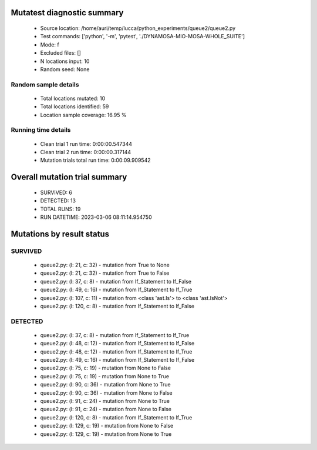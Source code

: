 Mutatest diagnostic summary
===========================
 - Source location: /home/auri/temp/lucca/python_experiments/queue2/queue2.py
 - Test commands: ['python', '-m', 'pytest', './DYNAMOSA-MIO-MOSA-WHOLE_SUITE']
 - Mode: f
 - Excluded files: []
 - N locations input: 10
 - Random seed: None

Random sample details
---------------------
 - Total locations mutated: 10
 - Total locations identified: 59
 - Location sample coverage: 16.95 %


Running time details
--------------------
 - Clean trial 1 run time: 0:00:00.547344
 - Clean trial 2 run time: 0:00:00.317144
 - Mutation trials total run time: 0:00:09.909542

Overall mutation trial summary
==============================
 - SURVIVED: 6
 - DETECTED: 13
 - TOTAL RUNS: 19
 - RUN DATETIME: 2023-03-06 08:11:14.954750


Mutations by result status
==========================


SURVIVED
--------
 - queue2.py: (l: 21, c: 32) - mutation from True to None
 - queue2.py: (l: 21, c: 32) - mutation from True to False
 - queue2.py: (l: 37, c: 8) - mutation from If_Statement to If_False
 - queue2.py: (l: 49, c: 16) - mutation from If_Statement to If_True
 - queue2.py: (l: 107, c: 11) - mutation from <class 'ast.Is'> to <class 'ast.IsNot'>
 - queue2.py: (l: 120, c: 8) - mutation from If_Statement to If_False


DETECTED
--------
 - queue2.py: (l: 37, c: 8) - mutation from If_Statement to If_True
 - queue2.py: (l: 48, c: 12) - mutation from If_Statement to If_False
 - queue2.py: (l: 48, c: 12) - mutation from If_Statement to If_True
 - queue2.py: (l: 49, c: 16) - mutation from If_Statement to If_False
 - queue2.py: (l: 75, c: 19) - mutation from None to False
 - queue2.py: (l: 75, c: 19) - mutation from None to True
 - queue2.py: (l: 90, c: 36) - mutation from None to True
 - queue2.py: (l: 90, c: 36) - mutation from None to False
 - queue2.py: (l: 91, c: 24) - mutation from None to True
 - queue2.py: (l: 91, c: 24) - mutation from None to False
 - queue2.py: (l: 120, c: 8) - mutation from If_Statement to If_True
 - queue2.py: (l: 129, c: 19) - mutation from None to False
 - queue2.py: (l: 129, c: 19) - mutation from None to True